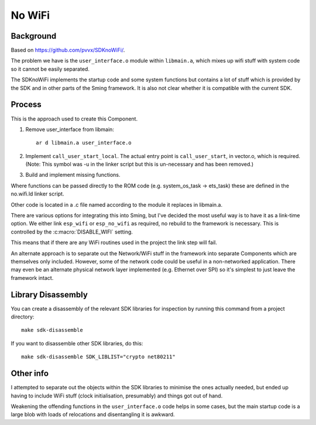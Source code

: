 No WiFi
=======

.. highlight:: bash

Background
----------

Based on https://github.com/pvvx/SDKnoWiFi/.

The problem we have is the ``user_interface.o`` module within ``libmain.a``, which mixes up
wifi stuff with system code so it cannot be easily separated.

The SDKnoWiFi implements the startup code and some system functions but contains a lot of stuff
which is provided by the SDK and in other parts of the Sming framework. It is also not clear whether
it is compatible with the current SDK.

Process
-------

This is the approach used to create this Component.

1. Remove user_interface from libmain::

      ar d libmain.a user_interface.o

2. Implement ``call_user_start_local``. The actual entry point is ``call_user_start``,
   in vector.o, which is required. (Note: This symbol was -u in the linker script but this
   is un-necessary and has been removed.)

3. Build and implement missing functions.

Where functions can be passed directly to the ROM code (e.g. system_os_task -> ets_task)
these are defined in the no.wifi.ld linker script.

Other code is located in a .c file named according to the module it replaces in libmain.a.

There are various options for integrating this into Sming, but I've decided the most useful
way is to have it as a link-time option. We either link ``esp_wifi`` or ``esp_no_wifi``
as required, no rebuild to the framework is necessary. This is controlled by the
:c:macro:`DISABLE_WIFI` setting.

This means that if there are any WiFi routines used in the project the link step will fail.

An alternate approach is to separate out the Network/WiFi stuff in the framework into
separate Components which are themselves only included. However, some of the network code
could be useful in a non-networked application. There may even be an alternate physical
network layer implemented (e.g. Ethernet over SPI) so it's simplest to just leave the
framework intact.


Library Disassembly
-------------------

You can create a disassembly of the relevant SDK libraries for inspection by running this
command from a project directory::

   make sdk-disassemble

If you want to disassemble other SDK libraries, do this::

   make sdk-disassemble SDK_LIBLIST="crypto net80211"


Other info
----------

I attempted to separate out the objects within the SDK libraries to minimise the ones
actually needed, but ended up having to include WiFi stuff (clock initialisation, presumably)
and things got out of hand.

Weakening the offending functions in the ``user_interface.o`` code helps in some cases,
but the main startup code is a large blob with loads of relocations and disentangling it
is awkward.
